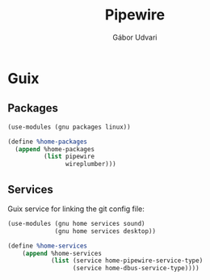 #+title: Pipewire
#+author: Gábor Udvari

* Guix

** Packages

#+begin_src scheme :noweb-ref guix-home
  (use-modules (gnu packages linux))

  (define %home-packages
    (append %home-packages
            (list pipewire
                  wireplumber)))
#+end_src

** Services

Guix service for linking the git config file:

#+begin_src scheme :noweb-ref guix-home
  (use-modules (gnu home services sound)
               (gnu home services desktop))

  (define %home-services
      (append %home-services
              (list (service home-pipewire-service-type)
                    (service home-dbus-service-type))))
#+end_src
